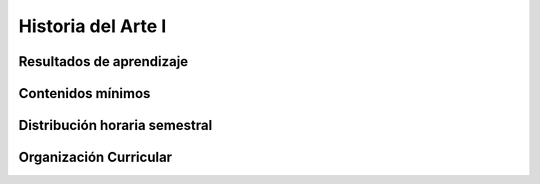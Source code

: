 ======================================
Historia del Arte I
======================================

-------------------------------
Resultados de aprendizaje
-------------------------------

.. panels::
	:card: noshadow
	:column: col-lg-12	

	Identifica un bien cultural y valora el patrimonio de las diferentes sociedades

-------------------
Contenidos mínimos
-------------------

.. panels::
	:card: noshadow
	:column: col-lg-12	

	Esta asignatura se enfoca en el estudio del desarrollo de las diferentes manifestaciones artísticas de la Prehistoria, Egipto y de la Antigüedad Clásica, así como el período Paleoindio, Formativo y de Desarrollo Regional de Ecuador, con una breve mirada hacia algunas culturas del continente americano. Esta visión teórica fomenta la investigación, lectura y observación crítica sobre un eje histórico y conceptual que proporciona al estudiante un fundamento teórico que puede ser aplicado en su práctica en el diseño.

------------------------------
Distribución horaria semestral
------------------------------


.. panels::
    :container: container pb-4
    :column: col-lg-3 col-sm-6 col-xs-6
    :card: noshadow

	:term:`ACD`
	^^^^^^^^^^^^^^^^^^^^^^^^^^
	48

	---

	:term:`APE`
	^^^^^^^^^^^^^^^^^^^^^^^^^^
	32

	---

	:term:`AA`
	^^^^^^^^^^^^^^^^^^^^^^^^^
	40

	---

	Total de horas
	^^^^^^^^^^^^^^^^^^^^^^^^^^
	120

------------------------
Organización Curricular
------------------------

.. panels::
    :container: container pb-4 
    :column: col-lg-6
    :card: noshadow

	.. rst-class:: colorinch
	
	Unidad 
	^^^^^^^^^
	Básica

	---

	Campo de formación
	^^^^^^^^^^^^^^^^^^^^^^^^^^
	Comunicación y Lenguajes
